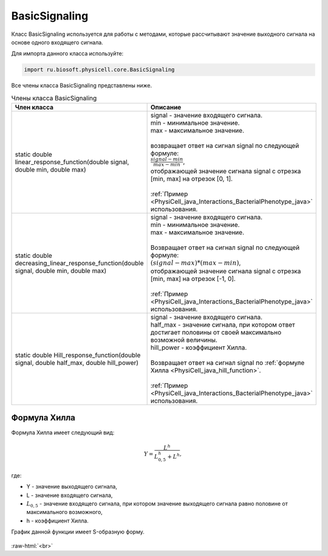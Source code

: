 .. _PhysiCell_java_BasicSignaling:

BasicSignaling
==============

.. role:: raw-html(raw)
   :format: html

.. raw:: html

    <style>
    table {
        border-collapse: collapse;
        width: 100%;
        background-color: white;
        table-layout: fixed;
    }
    th, td {
        border: 1px solid #dddddd;
        text-align: left;
        padding: 8px;
        word-wrap: break-word;
        overflow-wrap: break-word;
        hyphens: auto;
        -webkit-hyphens: auto;
        -moz-hyphens: auto;
        white-space: normal;
    }
    td p {
        word-wrap: break-word;
        overflow-wrap: break-word;
        word-break: break-all;
        hyphens: auto;
        -webkit-hyphens: auto;
        -moz-hyphens: auto;
        white-space: normal;
        margin: 0; /* убираем лишние отступы, если нужно */
    }
    /* ДОБАВЬТЕ ЭТИ СТИЛИ — КЛЮЧЕВОЕ ИЗМЕНЕНИЕ! */
    .line-block,
    .line-block .line {
        white-space: normal !important;
        word-wrap: break-word !important;
        overflow-wrap: break-word !important;
        hyphens: auto !important;
        -webkit-hyphens: auto !important;
        -moz-hyphens: auto !important;
    }
    tr:nth-child(even) {
        background-color: white;
    }
    th {
        background-color: #2980B9;
        color: white;
    }
    .table-bottom-margin {
        margin-top: 20px;
    }
    </style>

Класс BasicSignaling используется для работы с методами, которые рассчитывают значение выходного сигнала на основе одного входящего сигнала.

Для импорта данного класса используйте:

.. code-block:: text

   import ru.biosoft.physicell.core.BasicSignaling

Все члены класса BasicSignaling представлены ниже.

.. list-table:: Члены класса BasicSignaling
   :header-rows: 1

   * - Член класса
     - Описание

   * - static double linear_response_function(double signal, double min, double max)
     - | signal - значение входящего сигнала.
       | min - минимальное значение.
       | max - максимальное значение.
       |
       | возвращает ответ на сигнал signal по следующей формуле:
       | :math:`\frac{signal-min}{max-min}`,
       | отображающей значение сигнала signal с отрезка [min, max] на отрезок [0, 1].
       |
       | :ref:`Пример <PhysiCell_java_Interactions_BacterialPhenotype_java>` использования.
   * - static double decreasing_linear_response_function(double signal, double min, double max)
     - | signal - значение входящего сигнала.
       | min - минимальное значение.
       | max - максимальное значение.
       |
       | Возвращает ответ на сигнал signal по следующей формуле:
       | :math:`(signal-max)*(max-min)`,
       | отображающей значение сигнала signal с отрезка [min, max] на отрезок [-1, 0].
       |
       | :ref:`Пример <PhysiCell_java_Interactions_BacterialPhenotype_java>` использования.
   * - static double Hill_response_function(double signal, double half_max, double hill_power)
     - | signal - значение входящего сигнала.
       | half_max - значение сигнала, при котором ответ достигает половины от своей максимально возможной величины.
       | hill_power - коэффициент Хилла.
       |
       | Возвращает ответ на сигнал signal по :ref:`формуле Хилла <PhysiCell_java_hill_function>`.
       |
       | :ref:`Пример <PhysiCell_java_Interactions_BacterialPhenotype_java>` использования.

.. _PhysiCell_java_hill_function:

Формула Хилла
-------------

Формула Хилла имеет следующий вид:

.. math::

   Y = \frac{L^h}{L_{0,5}^h + L^h},

где:

- Y - значение выходящего сигнала,
- L - значение входящего сигнала,
- :math:`L_{0,5}` - значение входящего сигнала, при котором значение выходящего сигнала равно половине от максимального возможного,
- h - коэффициент Хилла.

График данной функции имеет S-образную форму.

.. figure:: /images/Physicell/Physicell_java_code/Hill_function.png
   :width: 100%
   :alt: Hill_function
   :align: center

:raw-html:`<br>`